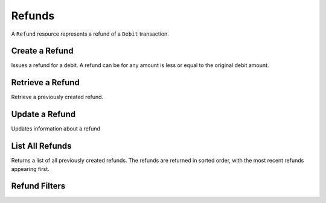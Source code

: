 Refunds
=======

A ``Refund`` resource represents a refund of a ``Debit`` transaction.


Create a Refund
----------------

Issues a refund for a debit. A refund can be for any amount is less or equal
to the original debit amount.

.. cssclass:: dl-horizontal dl-params

  .. dcode:: form refunds.create

.. container:: code-white

  .. dcode:: scenario refund_create


Retrieve a Refund
-----------------

Retrieve a previously created refund.

.. container:: code-white

   .. dcode:: scenario refund_show


Update a Refund
---------------

Updates information about a refund

.. cssclass:: dl-horizontal dl-params

   .. dcode:: form refunds.update

.. container:: code-white

   .. dcode:: scenario refund_update


List All Refunds
----------------

Returns a list of all previously created refunds. The refunds are returned
in sorted order, with the most recent refunds appearing first.

.. cssclass:: dl-horizontal dl-params

  ``limit``
      *optional* integer. Defaults to ``10``.

  ``offset``
      *optional* integer. Defaults to ``0``.

.. container:: code-white

   .. dcode:: scenario refund_list


Refund Filters
--------------------------------

.. cssclass:: dl-horizontal dl-params filters

  .. dcode:: query Refunds


.. List All Refunds For a Customer
.. -------------------------------
.. 
.. Returns a list of refunds you've previously created against a specific account.
.. The refunds are returned in sorted order, with the most recent refunds
.. appearing first.
.. 
.. .. cssclass:: dl-horizontal dl-params
.. 
..   ``limit``
..       *optional* integer. Defaults to ``10``.
.. 
..   ``offset``
..       *optional* integer. Defaults to ``0``.
.. 
.. .. container:: code-white
.. 
..    .. dcode:: scenario refund_customer_list

